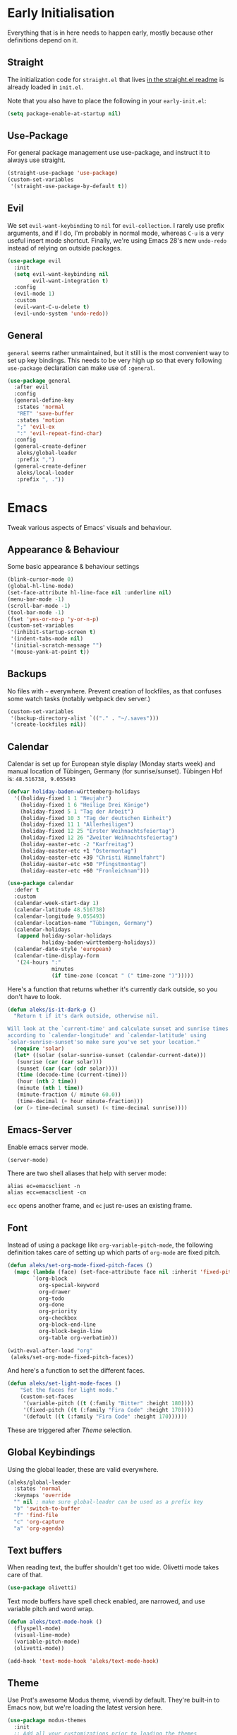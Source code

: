 * Early Initialisation

Everything that is in here needs to happen early, mostly because other definitions depend on it. 

** Straight
The initialization code for =straight.el= that lives [[https://github.com/raxod502/straight.el#getting-started][in the straight.el readme]] is already loaded in =init.el=.

Note that you also have to place the following in your =early-init.el=:

#+begin_src emacs-lisp :tangle no
  (setq package-enable-at-startup nil)
#+end_src

** Use-Package

For general package management use use-package, and instruct it to always use straight.

#+begin_src emacs-lisp
  (straight-use-package 'use-package)
  (custom-set-variables
   '(straight-use-package-by-default t))
#+end_src
   
** Evil

We set =evil-want-keybinding= to =nil= for =evil-collection=. I rarely use prefix arguments, and if I do, I'm probably in normal mode, whereas =C-u= is a very useful insert mode shortcut. Finally, we're using Emacs 28's new =undo-redo= instead of relying on outside packages.

#+begin_src emacs-lisp
  (use-package evil
    :init
    (setq evil-want-keybinding nil
          evil-want-integration t)
    :config
    (evil-mode 1)
    :custom
    (evil-want-C-u-delete t)
    (evil-undo-system 'undo-redo))
#+end_src

** General
=general= seems rather unmaintained, but it still is the most convenient way to set up key bindings. This needs to be very high up so that every following =use-package= declaration can make use of =:general=.

#+begin_src emacs-lisp
  (use-package general
    :after evil
    :config
    (general-define-key
     :states 'normal
     "RET" 'save-buffer
     :states 'motion
     ";" 'evil-ex
     ":" 'evil-repeat-find-char)
    :config
    (general-create-definer
     aleks/global-leader
     :prefix ",")
    (general-create-definer
     aleks/local-leader
     :prefix ", ."))
#+end_src

* Emacs

Tweak various aspects of Emacs' visuals and behaviour.

** Appearance & Behaviour

Some basic appearance & behaviour settings

#+begin_src emacs-lisp
  (blink-cursor-mode 0)
  (global-hl-line-mode)
  (set-face-attribute hl-line-face nil :underline nil)
  (menu-bar-mode -1)
  (scroll-bar-mode -1)
  (tool-bar-mode -1)
  (fset 'yes-or-no-p 'y-or-n-p)
  (custom-set-variables
   '(inhibit-startup-screen t)
   '(indent-tabs-mode nil)
   '(initial-scratch-message "")
   '(mouse-yank-at-point t))
#+end_src

** Backups

No files with =~= everywhere. Prevent creation of lockfiles, as that confuses some watch tasks (notably webpack dev server.)

#+BEGIN_SRC emacs-lisp
  (custom-set-variables
   '(backup-directory-alist `(("." . "~/.saves")))
   '(create-lockfiles nil))
#+END_SRC

** Calendar
Calendar is set up for European style display (Monday starts week) and manual location of Tübingen, Germany (for sunrise/sunset).
Tübingen Hbf is: =48.516738, 9.055493=

#+BEGIN_SRC emacs-lisp
  (defvar holiday-baden-württemberg-holidays
    '((holiday-fixed 1 1 "Neujahr")
      (holiday-fixed 1 6 "Heilige Drei Könige")
      (holiday-fixed 5 1 "Tag der Arbeit")
      (holiday-fixed 10 3 "Tag der deutschen Einheit")
      (holiday-fixed 11 1 "Allerheiligen")
      (holiday-fixed 12 25 "Erster Weihnachtsfeiertag")
      (holiday-fixed 12 26 "Zweiter Weihnachtsfeiertag")
      (holiday-easter-etc -2 "Karfreitag")
      (holiday-easter-etc +1 "Ostermontag")
      (holiday-easter-etc +39 "Christi Himmelfahrt")
      (holiday-easter-etc +50 "Pfingstmontag")
      (holiday-easter-etc +60 "Fronleichnam")))
  
  (use-package calendar
    :defer t
    :custom
    (calendar-week-start-day 1)
    (calendar-latitude 48.516738)
    (calendar-longitude 9.055493)
    (calendar-location-name "Tübingen, Germany")
    (calendar-holidays
     (append holiday-solar-holidays
             holiday-baden-württemberg-holidays))
    (calendar-date-style 'european)
    (calendar-time-display-form
     '(24-hours ":"
                minutes
                (if time-zone (concat " (" time-zone ")")))))
  
#+END_SRC

Here's a function that returns whether it's currently dark outside, so you don't have to look.

#+begin_src emacs-lisp
  (defun aleks/is-it-dark-p ()
    "Return t if it's dark outside, otherwise nil.

  Will look at the `current-time' and calculate sunset and sunrise times
  according to `calendar-longitude' and `calendar-latitude' using
  `solar-sunrise-sunset'so make sure you've set your location."
    (require 'solar)
    (let* ((solar (solar-sunrise-sunset (calendar-current-date)))
	 (sunrise (car (car solar)))
	 (sunset (car (car (cdr solar))))
	 (time (decode-time (current-time)))
	 (hour (nth 2 time))
	 (minute (nth 1 time))
	 (minute-fraction (/ minute 60.0))
	 (time-decimal (+ hour minute-fraction)))
    (or (> time-decimal sunset) (< time-decimal sunrise))))
#+end_src

** Emacs-Server

Enable emacs server mode.

#+begin_src emacs-lisp
  (server-mode)
#+end_src

There are two shell aliases that help with server mode:

#+begin_src shell
  alias ec=emacsclient -n
  alias ecc=emacsclient -cn
#+end_src

=ecc= opens another frame, and =ec= just re-uses an existing frame.
** Font

Instead of using a package like =org-variable-pitch-mode=, the
following definition takes care of setting up which parts of
=org-mode= are fixed pitch.

#+begin_src emacs-lisp
  (defun aleks/set-org-mode-fixed-pitch-faces ()
    (mapc (lambda (face) (set-face-attribute face nil :inherit 'fixed-pitch))
          `(org-block
            org-special-keyword
            org-drawer
            org-todo
            org-done
            org-priority
            org-checkbox
            org-block-end-line
            org-block-begin-line
            org-table org-verbatim)))
  
  (with-eval-after-load "org"
   (aleks/set-org-mode-fixed-pitch-faces))
#+end_src

And here's a function to set the different faces.

#+begin_src emacs-lisp
  (defun aleks/set-light-mode-faces ()
      "Set the faces for light mode."
      (custom-set-faces
       '(variable-pitch ((t (:family "Bitter" :height 180))))
       '(fixed-pitch ((t (:family "Fira Code" :height 170))))
       '(default ((t (:family "Fira Code" :height 170))))))
#+end_src

These are triggered after [[Theme]] selection.

** Global Keybindings

Using the global leader, these are valid everywhere.

#+begin_src emacs-lisp
  (aleks/global-leader
    :states 'normal
    :keymaps 'override
    "" nil ; make sure global-leader can be used as a prefix key
    "b" 'switch-to-buffer
    "f" 'find-file
    "c" 'org-capture
    "a" 'org-agenda)
#+end_src



** Text buffers

When reading text, the buffer shouldn't get too wide. Olivetti mode takes care of that.

#+begin_src emacs-lisp
  (use-package olivetti)
#+end_src

Text mode buffers have spell check enabled, are narrowed, and use variable pitch and word wrap.

#+begin_src emacs-lisp
  (defun aleks/text-mode-hook ()
    (flyspell-mode)
    (visual-line-mode)
    (variable-pitch-mode)
    (olivetti-mode))
  
  (add-hook 'text-mode-hook 'aleks/text-mode-hook)
#+end_src

** Theme

Use Prot's awesome Modus theme, vivendi by default. They're built-in
to Emacs now, but we're loading the latest version here.

#+begin_src emacs-lisp
  (use-package modus-themes
    :init
    ;; Add all your customizations prior to loading the themes
    (setq modus-themes-italic-constructs t
          modus-themes-bold-constructs t
          modus-themes-region '(bg-only no-extend)
          modus-themes-scale-headings t
          modus-themes-slanted-constructs t
          modus-themes-scale-1 1.1
          modus-themes-scale-2 1.2
          modus-themes-scale-3 1.3
          modus-themes-scale-4 1.4
          modus-themes-scale-5 1.5
          modus-themes-mode-line '3d)
  
    ;; Load the theme files before enabling a theme
    (modus-themes-load-themes)
    :config
    (modus-themes-load-vivendi)
    (aleks/set-light-mode-faces))
#+end_src

* Major Modes

A list of supported major modes and their configuration.

** Org

Loading org already happened in =init.el=.

*** Babel
Tangle by default

#+begin_src emacs-lisp
  (setq org-babel-default-header-args
        '((:session . "none")
          (:results . "replace")
          (:exports . "code")
          (:cache . "no")
          (:noweb . "no")
          (:hlines . "no")
          (:tangle . "yes")))
#+end_src

*** Indentation

Indent mode keeps leading spaces out of org text files.

#+begin_src emacs-lisp
  (add-hook 'org-mode-hook #'org-indent-mode)
#+end_src

** Rust

Rustic mode works well with =rust-analyzer=. Format on save is done with [[Apheleia]] via =rustfmt=.

#+begin_src emacs-lisp
  (use-package rustic
    :custom
    (rustic-lsp-server 'rust-analyzer)
    (lsp-rust-server 'rust-analyzer)
    (lsp-rust-analyzer-server-command '("~/.local/bin/rust-analyzer")))
#+end_src

** Typescript

Syntax highlighting via tree-sitter.

#+begin_src emacs-lisp
  (use-package typescript-mode
    :hook (typescript-mode . tree-sitter-mode)
    :mode "\\.tsx?$"
    :custom
    (typescript-indent-level 2))
#+end_src
* Utilities

Various add-ons outside of major mode functionality and Emacs core functionality.

** Apheleia
Use [[https://github.com/raxod502/apheleia][Apheleia]] for on-save-actions, e.g. =prettier=, =black=, =rustfmt=.

=rustfmt= isn't supported out of the box. I've opened a [[https://github.com/raxod502/apheleia/pull/45][PR]]. In the meantime, we define our own.

#+begin_src emacs-lisp
  (use-package apheleia
    :straight (apheleia :type git
                        :host github
                        :repo "raxod502/apheleia")
    :config
    (apheleia-global-mode +1)
    (add-to-list 'apheleia-formatters
                 '(rustfmt  . ("rustfmt" "--unstable-features" "--skip-children" "--quiet" "--emit" "stdout" file)))
    (add-to-list 'apheleia-mode-alist
                 '(rustic-mode . rustfmt)))
#+end_src

** Beacon
#+BEGIN_SRC emacs-lisp
  (use-package beacon
    :config
    (beacon-mode 1)
    :custom
    (beacon-blink-delay 0.15)
    (beacon-blink-duration 0.15))
#+END_SRC

** Company

Completion using =company=

#+BEGIN_SRC emacs-lisp
  (use-package company
    :custom
    (company-dabbrev-downcase nil)
    (company-dabbrev-ignore-case nil)
    (company-idle-delay 0)
    :config
    (global-company-mode)
    :general
    (:keymaps 'company-active-map
              "C-n" 'company-select-next
              "C-p" 'company-select-previous
              "C-f" 'company-filter-candidates))
#+END_SRC

Unfortunately, it doesn't work very well for variable-pitch-mode. Pos-frame mode, on the other hand, doesn't work well with [[https://github.com/emacs-lsp/lsp-ui/issues/464][xmonad]].


** Diff-hl

Display git diff hint in the gutter.

#+BEGIN_SRC emacs-lisp
  (use-package diff-hl
    :hook (magit-post-refresh . diff-hl-magit-post-refresh)
    :config (global-diff-hl-mode)
    :custom (diff-hl-side 'right))
#+END_SRC

** Editorconfig

Read =.editorconfig= files and adjust settings correspondingly.

#+BEGIN_SRC emacs-lisp
  (use-package editorconfig
    :config (editorconfig-mode 1))
#+END_SRC

** Embark
#+begin_src emacs-lisp :tangle no
  (use-package embark
    :general
    ("C-<return>" 'embark-act)
    (aleks/local-leader 'normal "." 'embark-act))
#+end_src

** Emojis
You know you want it, too. 😼 Using =emojify= mostly for Emoji insertion. Display via Noto Color Emoji font. Enable Emojify mode for github style emojis in Forge Post mode.

#+begin_src emacs-lisp
  (set-fontset-font t 'symbol "Noto Color Emoji")
  (set-fontset-font t 'symbol "Symbola" nil 'append)
  
  (use-package emojify
    :hook (forge-post-mode . emojify-mode))
#+end_src

** Evil Collection

With crowd sourced bindings for various packages:

#+begin_src emacs-lisp
  (use-package evil-collection
    :init
    (setq evil-collection-outline-bind-tab-p t)
    :after evil
    :config
    (evil-collection-init
     '(calendar
       magit
       mu4e
       mu4e-conversation
       outline)))
#+end_src

** Evil Extensions

Surround bindings for text objects (e.g. =c s b [=.)

#+begin_src emacs-lisp
  (use-package evil-surround
    :config
    (global-evil-surround-mode t))
#+end_src

Swap text objects with one command.  (e.g. =g x w=)

#+begin_src emacs-lisp
  (use-package evil-exchange
    :config (evil-exchange-install))
#+end_src

** Flycheck

#+BEGIN_SRC emacs-lisp
  (use-package flycheck
    :config (global-flycheck-mode))
#+END_SRC

*** Checkdoc in org src edit buffers
=checkdoc= will insist on headers, footers, commentary sections etc. in all your elisp code, including code that's opened with =org-src-edit=, which makes no sense at all. The corresponding function is =checkdoc-comments= and it runs whenever =buffer-file-name= is set. Org src edit buffers do set a file name, so =checkdoc= happily checks their comments. There's no way to exclude just one kind of check, so we just disable checkdoc in =org-src-edit= buffers.

#+begin_src emacs-lisp
  (defun disable-checkdoc ()
    (setq-local flycheck-disabled-checkers '(emacs-lisp-checkdoc)))
  (add-hook 'org-src-mode-hook 'disable-checkdoc)
#+end_src

** Guess-Language

This guesses the language a text is in per-paragraph. This means that you can code switch in your prose writing without having half the text turn up bright red (and *with* functioning spell-check in all languages.)

Currently, only German and English are supported here, as I don't write much else with Emacs.

#+begin_src emacs-lisp
  (use-package guess-language
    :hook (text-mode . (lambda () (guess-language-mode 1)))
    :custom
    (guess-language-languages '(en de))
    (guess-language-langcodes '((en . ("en_GB" "English"))
                                (de . ("de_DE" "German")))))
#+end_src

** LSP

Language Server Protocol support using =lsp-mode=. =read-process-output-max= is set so larger LSP JSON payloads can be processed by Emacs.

#+begin_src emacs-lisp
  (use-package lsp-mode
    :custom (read-process-output-max (* 1024 1024))
    :general
    (:states
     'normal
     "M-RET" 'lsp-execute-code-action))
#+end_src

LSP Ui provides action overlays and other goodies, but can get somewhat intrusive.

#+begin_src emacs-lisp
  (use-package lsp-ui)
#+end_src

** Magit

The best =git= porcelain ever.

#+begin_src emacs-lisp
  (use-package magit)
  (aleks/global-leader
    :states 'normal
    "g s" 'magit-status
    "g f" 'magit-file-dispatch
    "g b" 'magit-blame)
#+end_src

** Multi-cursor

Select something visually, hit =R=, and use =n=, =N=, =<return>=  and =<space>= to select other such regions, then edit them all together seamlessly.

#+BEGIN_SRC emacs-lisp
  (use-package evil-multiedit
    :config
    (evil-ex-define-cmd "ie[dit]" 'evil-multiedit-ex-match)
    :general
    (:states 'visual
             "R" 'evil-multiedit-match-all
             "r" 'evil-multiedit-match-and-next)
    (:states 'normal :prefix ", r"
             "r" 'evil-multiedit-match-and-next
             "R" 'evil-multiedit-match-all)
    (:states 'multiedit
             "RET" 'evil-multiedit-toggle-or-restrict-region
             "n" 'evil-multiedit-next
             "N" 'evil-multiedit-prev
             "M-r" 'evil-multiedit-match-all
             "SPC" 'evil-multiedit-match-and-next
             "S-SPC" 'evil-multiedit-match-and-prev))
#+END_SRC

** Org-Roam

Mostly for lecture notes, ideas for talks, but also random thoughts.

#+begin_src emacs-lisp
  (use-package org-roam
    :init
    (setq org-roam-v2-ack t)
    :custom
    (org-roam-directory (file-truename (concat (file-name-as-directory (getenv "HOME")) "org/roam")))
    :config
    (org-roam-setup))
#+end_src

** Parentheses

Highlight parentheses in different colours according to their nesting level.

#+begin_src emacs-lisp
  (use-package rainbow-delimiters
      :hook (prog-mode . rainbow-delimiters-mode))
#+end_src

Smartparens to make handling parentheses easier.

#+begin_src emacs-lisp
  (use-package smartparens
    :init
    (require 'smartparens-config)
    :config
    (smartparens-global-mode 1)
    (show-smartparens-global-mode 1)
    :custom
    (smartparens-strict-mode 1)
    (sp-show-pair-delay 0)
    :general
    (:states
     '(insert normal)
     "M-s" 'sp-split-sexp
     "M-l" 'sp-join-sexp ; link
     "C-/" 'sp-forward-barf-sexp
     "C-=" 'sp-forward-slurp-sexp))
#+end_src

** Projectile

I haven't configured =projectile= to use =selectrum=, but it's working alright for now.

#+BEGIN_SRC emacs-lisp
  (use-package projectile
    :config
    (projectile-mode +1)
    :general
    (aleks/global-leader
      :states 'normal
      "p p" 'projectile-switch-project
      "p f" 'projectile-find-file
      "p b" 'projectile-switch-buffer))
  
#+END_SRC

** Ripgrep

Near-instant full-text-search across projects.

#+BEGIN_SRC emacs-lisp
  (use-package rg
    :general
    (aleks/global-leader 'normal
     "s s" 'rg-dwim
     "s p" 'rg-project
     "s l" 'rg-list-searches))
#+END_SRC

** Selection
Try out =selectrum= as an alternative to =ivy=.

#+begin_src emacs-lisp
  (use-package selectrum
    :config
    (selectrum-mode +1))
#+end_src

Use =prescient= for sorting options by /frecency/:

#+begin_src emacs-lisp
  (use-package prescient)
  
  (use-package selectrum-prescient
    :config
    (selectrum-prescient-mode +1)
    (prescient-persist-mode +1))
#+end_src

Add documentation to each selection entry if possible.

#+begin_src emacs-lisp
  (use-package marginalia
    :init
    (marginalia-mode))
#+end_src

** Smerge

Awesome shortcuts to do complicated 3-way-merges with =git=.

#+begin_src emacs-lisp
  (general-define-key
   :states 'normal
   :modes 'smerge-mode
   :prefix ", d"
   "n" 'smerge-next
   "p" 'smerge-prev
   "j" 'smerge-keep-lower
   "k" 'smerge-keep-upper
   "c" 'smerge-keep-all
   "X" 'smerge-keep-base
   "x" 'smerge-swap
   "r" 'smerge-resolve)
#+end_src

** Snippets

Snippets live in version control under the Emacs directory.

#+begin_src emacs-lisp
  (use-package yasnippet
    :config
    (yas-global-mode 1)
    :custom
    (yas-snippet-dirs '("~/config/emacs/snippets")))
#+end_src


** Treesitter
#+begin_src emacs-lisp
  (use-package tree-sitter)
  (use-package tree-sitter-langs :after tree-sitter)
#+end_src
** Which-Key

=which-key= shows hints after pressing a prefix key. Greatly aids discoverability.

#+BEGIN_SRC emacs-lisp
  (use-package which-key
    :config
    (which-key-mode))
#+END_SRC

